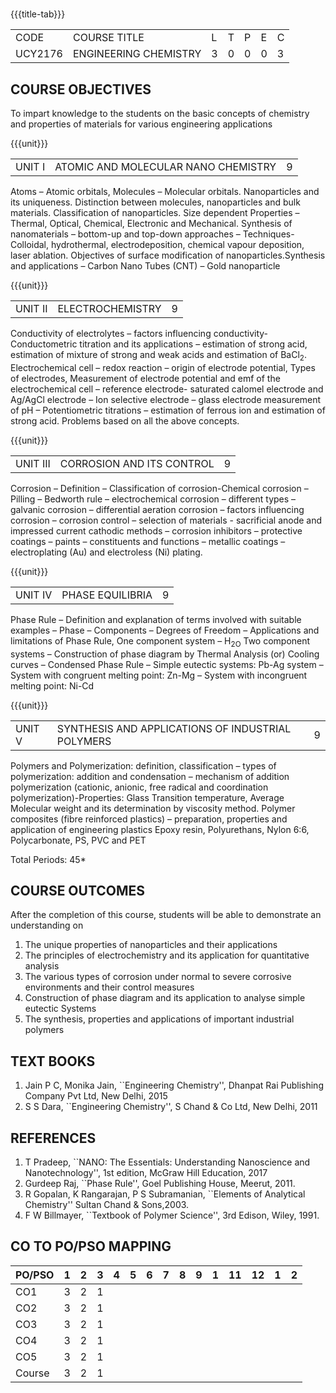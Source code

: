 * 
:properties:
:author: 
:date: 
:end:

#+startup: showall
{{{title-tab}}}
| CODE    | COURSE TITLE          | L | T | P | E | C |
| UCY2176 | ENGINEERING CHEMISTRY | 3 | 0 | 0 | 0 | 3 |
		
** COURSE OBJECTIVES
To impart knowledge to the students on the basic concepts of chemistry
and properties of materials for various engineering applications

{{{unit}}}
| UNIT I | ATOMIC AND MOLECULAR NANO CHEMISTRY | 9 |
Atoms -- Atomic orbitals, Molecules -- Molecular
orbitals. Nanoparticles and its uniqueness. Distinction between
molecules, nanoparticles and bulk materials. Classification of
nanoparticles. Size dependent Properties -- Thermal, Optical,
Chemical, Electronic and Mechanical. Synthesis of nanomaterials --
bottom-up and top-down approaches -- Techniques- Colloidal,
hydrothermal, electrodeposition, chemical vapour deposition, laser
ablation. Objectives of surface modification of
nanoparticles.Synthesis and applications -- Carbon Nano Tubes (CNT) --
Gold nanoparticle

{{{unit}}}
| UNIT II | ELECTROCHEMISTRY | 9 |
Conductivity of electrolytes -- factors influencing conductivity-
Conductometric titration and its applications -- estimation of strong
acid, estimation of mixture of strong and weak acids and estimation of
BaCl_2. Electrochemical cell -- redox reaction -- origin of electrode
potential, Types of electrodes, Measurement of electrode potential and
emf of the electrochemical cell -- reference electrode- saturated
calomel electrode and Ag/AgCl electrode -- Ion selective electrode --
glass electrode measurement of pH -- Potentiometric titrations --
estimation of ferrous ion and estimation of strong acid.  Problems
based on all the above concepts.

{{{unit}}}
| UNIT III | CORROSION AND ITS CONTROL | 9 |
Corrosion -- Definition -- Classification of corrosion-Chemical
corrosion -- Pilling -- Bedworth rule -- electrochemical corrosion --
different types -- galvanic corrosion -- differential aeration
corrosion -- factors influencing corrosion -- corrosion control --
selection of materials - sacrificial anode and impressed current
cathodic methods -- corrosion inhibitors -- protective coatings --
paints -- constituents and functions -- metallic coatings --
electroplating (Au) and electroless (Ni) plating.

{{{unit}}}
| UNIT IV | PHASE EQUILIBRIA | 9 |
Phase Rule -- Definition and explanation of terms involved with
suitable examples -- Phase -- Components -- Degrees of Freedom --
Applications and limitations of Phase Rule, One component system --
H_2O Two component systems -- Construction of phase diagram by Thermal
Analysis (or) Cooling curves -- Condensed Phase Rule -- Simple
eutectic systems: Pb-Ag system -- System with congruent melting point:
Zn-Mg -- System with incongruent melting point: Ni-Cd

{{{unit}}}
| UNIT V | SYNTHESIS AND APPLICATIONS OF INDUSTRIAL POLYMERS | 9 |
Polymers and Polymerization: definition, classification --
types of
polymerization: addition and condensation -- mechanism of addition
polymerization (cationic, anionic, free radical and coordination
polymerization)-Properties: Glass Transition temperature, Average
Molecular weight and its determination by viscosity method. Polymer
composites (fibre reinforced plastics) -- preparation, properties and
application of engineering plastics Epoxy resin, Polyurethans, Nylon
6:6, Polycarbonate, PS, PVC and PET

\hfill *Total Periods: 45*

** COURSE OUTCOMES
After the completion of this course, students will be able to
demonstrate an understanding on
1. The unique properties of nanoparticles and their applications
2. The principles of electrochemistry and its application for
   quantitative analysis
3. The various types of corrosion under normal to severe corrosive
   environments and their control measures
4. Construction of phase diagram and its application to analyse simple
   eutectic Systems
5. The synthesis, properties and applications of important industrial
   polymers

** TEXT BOOKS
1. Jain P C, Monika Jain, ``Engineering Chemistry'', Dhanpat Rai
   Publishing Company Pvt Ltd, New Delhi, 2015
2. S S Dara, ``Engineering Chemistry'', S Chand & Co Ltd, New Delhi,
   2011
   
** REFERENCES
1. T Pradeep, ``NANO: The Essentials: Understanding Nanoscience and
   Nanotechnology'', 1st edition, McGraw Hill Education, 2017
2. Gurdeep Raj, ``Phase Rule'', Goel Publishing House, Meerut, 2011.
3. R Gopalan, K Rangarajan, P S Subramanian, ``Elements of Analytical
   Chemistry'' Sultan Chand & Sons,2003.
4. F W Billmayer, ``Textbook of Polymer Science'', 3rd Edison,
   Wiley, 1991.
       
** CO TO PO/PSO MAPPING
| PO/PSO | 1 | 2 | 3 | 4 | 5 | 6 | 7 | 8 | 9 | 1 | 11 | 12 | 1 | 2 |
|--------+---+---+---+---+---+---+---+---+---+---+----+----+---+---|
| CO1    | 3 | 2 | 1 |   |   |   |   |   |   |   |    |    |   |   |
| CO2    | 3 | 2 | 1 |   |   |   |   |   |   |   |    |    |   |   |
| CO3    | 3 | 2 | 1 |   |   |   |   |   |   |   |    |    |   |   |
| CO4    | 3 | 2 | 1 |   |   |   |   |   |   |   |    |    |   |   |
| CO5    | 3 | 2 | 1 |   |   |   |   |   |   |   |    |    |   |   |
|--------+---+---+---+---+---+---+---+---+---+---+----+----+---+---|
| Course | 3 | 2 | 1 |   |   |   |   |   |   |   |    |    |   |   |
